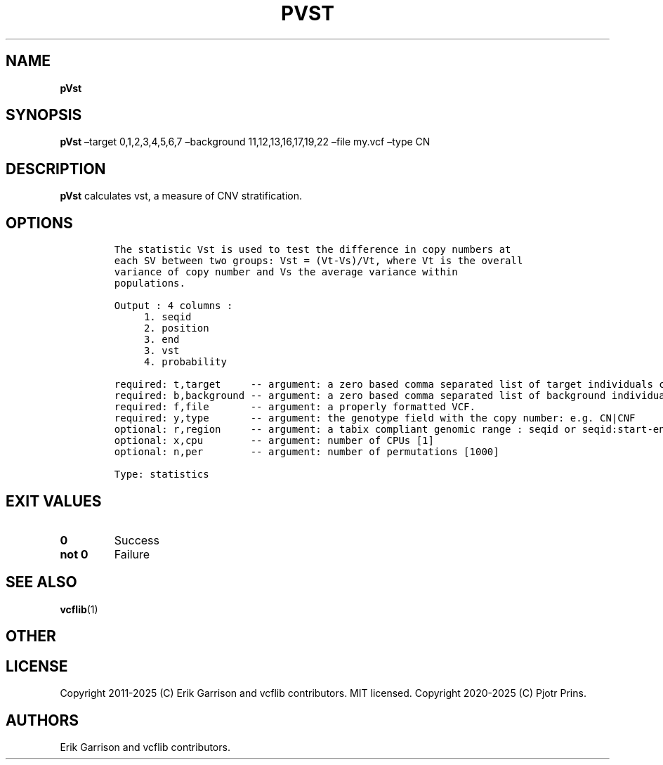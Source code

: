 .\" Automatically generated by Pandoc 2.19.2
.\"
.\" Define V font for inline verbatim, using C font in formats
.\" that render this, and otherwise B font.
.ie "\f[CB]x\f[]"x" \{\
. ftr V B
. ftr VI BI
. ftr VB B
. ftr VBI BI
.\}
.el \{\
. ftr V CR
. ftr VI CI
. ftr VB CB
. ftr VBI CBI
.\}
.TH "PVST" "1" "" "pVst (vcflib)" "pVst (VCF statistics)"
.hy
.SH NAME
.PP
\f[B]pVst\f[R]
.SH SYNOPSIS
.PP
\f[B]pVst\f[R] \[en]target 0,1,2,3,4,5,6,7 \[en]background
11,12,13,16,17,19,22 \[en]file my.vcf \[en]type CN
.SH DESCRIPTION
.PP
\f[B]pVst\f[R] calculates vst, a measure of CNV stratification.
.SH OPTIONS
.IP
.nf
\f[C]




The statistic Vst is used to test the difference in copy numbers at
each SV between two groups: Vst = (Vt-Vs)/Vt, where Vt is the overall
variance of copy number and Vs the average variance within
populations.

Output : 4 columns :     
     1. seqid            
     2. position         
     3. end              
     3. vst              
     4. probability      

required: t,target     -- argument: a zero based comma separated list of target individuals corresponding to VCF columns       
required: b,background -- argument: a zero based comma separated list of background individuals corresponding to VCF columns   
required: f,file       -- argument: a properly formatted VCF.                                                                  
required: y,type       -- argument: the genotype field with the copy number: e.g. CN|CNF                           
optional: r,region     -- argument: a tabix compliant genomic range : seqid or seqid:start-end                                 
optional: x,cpu        -- argument: number of CPUs [1] 
optional: n,per        -- argument: number of permutations [1000] 

Type: statistics


\f[R]
.fi
.SH EXIT VALUES
.TP
\f[B]0\f[R]
Success
.TP
\f[B]not 0\f[R]
Failure
.SH SEE ALSO
.PP
\f[B]vcflib\f[R](1)
.SH OTHER
.SH LICENSE
.PP
Copyright 2011-2025 (C) Erik Garrison and vcflib contributors.
MIT licensed.
Copyright 2020-2025 (C) Pjotr Prins.
.SH AUTHORS
Erik Garrison and vcflib contributors.
